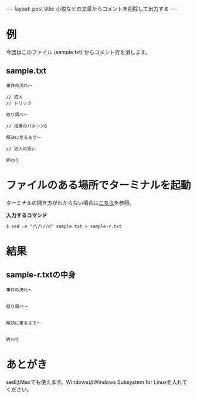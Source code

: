 #+OPTIONS: toc:nil
#+BEGIN_HTML
---
layout: post
title: 小説などの文章からコメントを削除して出力する
---
#+END_HTML

* 例

  今回はこのファイル (sample.txt) からコメント行を消します。

** sample.txt

  #+BEGIN_SRC
    事件の流れ〜

    // 犯人
    // トリック

    取り調べ〜

    // 推理のパターンB

    解決に至るまで〜

    // 犯人の扱い

    終わり
  #+END_SRC

* ファイルのある場所でターミナルを起動

  ターミナルの開き方がわからない場合は[[https://book.mynavi.jp/macfan/detail_summary/id%3D41833][こちら]]を参照。

  *入力するコマンド*

  #+BEGIN_SRC 
    $ sed -e "/\/\//d" sample.txt > sample-r.txt
  #+END_SRC

* 結果

** sample-r.txtの中身

  #+BEGIN_SRC 
    事件の流れ〜


    取り調べ〜


    解決に至るまで〜


    終わり
  #+END_SRC

* あとがき

  sedはMacでも使えます。WindowsはWindows Subsystem for Linuxを入れてください。

